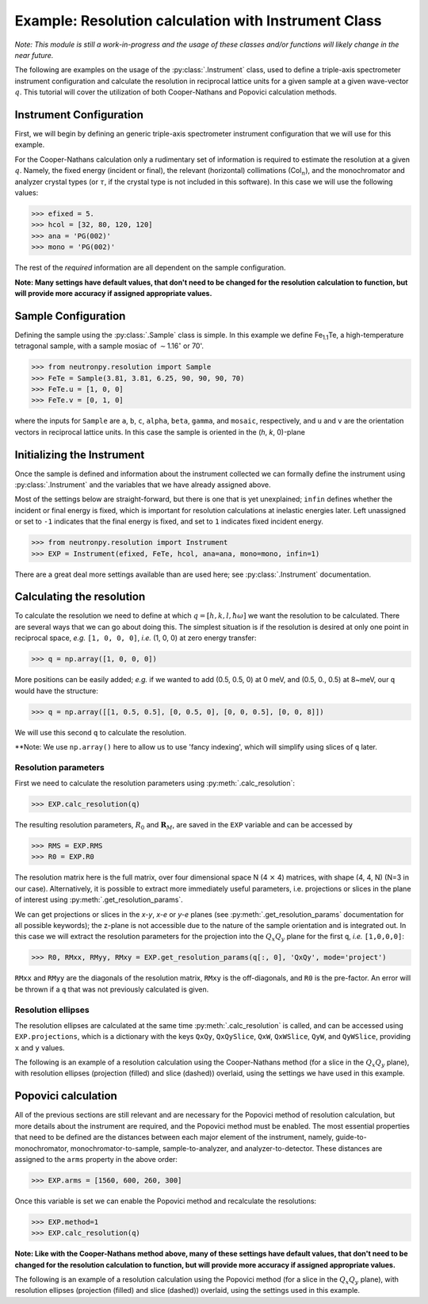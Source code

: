 Example: Resolution calculation with Instrument Class
=====================================================

*Note: This module is still a work-in-progress and the usage of these classes and/or functions will likely change in the near future.*

The following are examples on the usage of the :py:class:`.Instrument` class, used to define a triple-axis spectrometer instrument configuration and calculate the resolution in reciprocal lattice units for a given sample at a given wave-vector :math:`q`. This tutorial will cover the utilization of both Cooper-Nathans and Popovici calculation methods.

Instrument Configuration
------------------------
First, we will begin by defining an generic triple-axis spectrometer instrument configuration that we will use for this example.

.. plot::
    :height: 200px
    :width: 800px

    from matplotlib import pyplot as plt
    from numpy import rad2deg, arctan

    fig = plt.figure(facecolor='w', edgecolor='k', figsize=(8, 2))
    axis = plt.Axes(fig, [0., 0., 1., 1.])
    axis.set_axis_off()
    fig.add_axes(axis)
    plt.subplots_adjust(0, 0, 1, 1, 0, 0)

    guide = plt.Rectangle((-4, 1), 0.5, 0.25, fc='g', zorder=2)
    guide_mono = plt.Line2D((-4, -2), (1.125, 1.125), lw=1, ls='-.', zorder=1)
    axis.text(-4, 0.75, 'Guide')
    axis.text(-3, 1.25, 'Col$_{1}$', size=10)

    mono = plt.Rectangle((-2, 1 - 0.125), 0.05, 0.5, fc='b', zorder=2)
    mono_samp = plt.Line2D((-2, 0), (1.125, 0), lw=1, ls='-.', zorder=1)
    axis.text(-2.75, 0.5, 'Monochromator')
    axis.text(-1, 0.75, 'Col$_{2}$', size=10)

    sample = plt.Circle((0, 0), radius=0.125, fc='y', zorder=2)
    samp_ana = plt.Line2D((0, 2), (0, 1.125), lw=1, ls='-.', zorder=1)
    axis.text(-0.35, 0.35, 'Sample')
    axis.text(0.8, 0.75, 'Col$_{3}$', size=10)

    analyzer = plt.Rectangle((2 - 0.2, 1 + 0.2), 0.5, 0.05, fc='b', zorder=2, angle=-10)
    ana_det = plt.Line2D((2, 4), (1.125, 0), lw=1, ls='-.', zorder=1)
    axis.text(1.6, 0.55, 'Analyzer')
    axis.text(3., 0.75, 'Col$_{4}$', size=10)

    detector = plt.Rectangle((4, 0 - 0.125), 0.5, 0.25, fc='r', angle=rad2deg(arctan(-1.125 / 2.)), zorder=2)
    axis.text(3.8, 0.325, 'Detector')

    for item in [guide_mono, mono_samp, samp_ana, ana_det]:
        fig.gca().add_line(item)

    for item in [guide, mono, sample, analyzer, detector]:
        fig.gca().add_patch(item)

    axis.axis('scaled')
    axis.axis('off')

    plt.show()

For the Cooper-Nathans calculation only a rudimentary set of information is required to estimate the resolution at a given :math:`q`. Namely, the fixed energy (incident or final), the relevant (horizontal) collimations (Col\ :math:`_n`), and the monochromator and analyzer crystal types (or :math:`\tau`, if the crystal type is not included in this software). In this case we will use the following values:

>>> efixed = 5.
>>> hcol = [32, 80, 120, 120]
>>> ana = 'PG(002)'
>>> mono = 'PG(002)'

The rest of the *required* information are all dependent on the sample configuration.

**Note: Many settings have default values, that don't need to be changed for the resolution calculation to function, but will provide more accuracy if assigned appropriate values.**

Sample Configuration
--------------------
Defining the sample using the :py:class:`.Sample` class is simple. In this example we define Fe\ :sub:`1.1`\ Te, a high-temperature tetragonal sample, with a sample mosiac of :math:`\sim`\ 1.16\ :math:`^{\circ}` or 70'.

>>> from neutronpy.resolution import Sample
>>> FeTe = Sample(3.81, 3.81, 6.25, 90, 90, 90, 70)
>>> FeTe.u = [1, 0, 0]
>>> FeTe.v = [0, 1, 0]

where the inputs for ``Sample`` are ``a``, ``b``, ``c``, ``alpha``, ``beta``, ``gamma``, and ``mosaic``, respectively, and ``u`` and ``v`` are the orientation vectors in reciprocal lattice units. In this case the sample is oriented in the (*h*, *k*, 0)-plane

Initializing the Instrument
---------------------------
Once the sample is defined and information about the instrument collected we can formally define the instrument using :py:class:`.Instrument` and the variables that we have already assigned above.

Most of the settings below are straight-forward, but there is one that is yet unexplained; ``infin`` defines whether the incident or final energy is fixed, which is important for resolution calculations at inelastic energies later. Left unassigned or set to ``-1`` indicates that the final energy is fixed, and set to ``1`` indicates fixed incident energy.

>>> from neutronpy.resolution import Instrument
>>> EXP = Instrument(efixed, FeTe, hcol, ana=ana, mono=mono, infin=1)

There are a great deal more settings available than are used here; see :py:class:`.Instrument` documentation.

Calculating the resolution
--------------------------
To calculate the resolution we need to define at which :math:`q=[h,k,l,\hbar\omega]` we want the resolution to be calculated. There are several ways that we can go about doing this. The simplest situation is if the resolution is desired at only one point in reciprocal space, *e.g.* ``[1, 0, 0, 0]``, *i.e.* (1, 0, 0) at zero energy transfer:

>>> q = np.array([1, 0, 0, 0])

More positions can be easily added; *e.g.* if we wanted to add (0.5, 0.5, 0) at 0 meV, and (0.5, 0., 0.5) at 8\~meV, our ``q`` would have the structure:

>>> q = np.array([[1, 0.5, 0.5], [0, 0.5, 0], [0, 0, 0.5], [0, 0, 8]])

We will use this second ``q`` to calculate the resolution.

**Note: We use ``np.array()`` here to allow us to use 'fancy indexing', which will simplify using slices of ``q`` later.

Resolution parameters
^^^^^^^^^^^^^^^^^^^^^
First we need to calculate the resolution parameters using :py:meth:`.calc_resolution`:

>>> EXP.calc_resolution(q)

The resulting resolution parameters, :math:`R_0` and :math:`\mathbf{R}_M`, are saved in the ``EXP`` variable and can be accessed by

>>> RMS = EXP.RMS
>>> R0 = EXP.R0

The resolution matrix here is the full matrix, over four dimensional space N (4 :math:`\times` 4) matrices, with shape (4, 4, N) (N=3 in our case). Alternatively, it is possible to extract more immediately useful parameters, i.e. projections or slices in the plane of interest using :py:meth:`.get_resolution_params`.

We can get projections or slices in the *x-y*, *x-e* or *y-e* planes (see :py:meth:`.get_resolution_params` documentation for all possible keywords); the z-plane is not accessible due to the nature of the sample orientation and is integrated out. In this case we will extract the resolution parameters for the projection into the :math:`Q_x Q_y` plane for the first ``q``, *i.e.* ``[1,0,0,0]``:

>>> R0, RMxx, RMyy, RMxy = EXP.get_resolution_params(q[:, 0], 'QxQy', mode='project')

``RMxx`` and ``RMyy`` are the diagonals of the resolution matrix, ``RMxy`` is the off-diagonals, and ``R0`` is the pre-factor. An error will be thrown if a ``q`` that was not previously calculated is given.

Resolution ellipses
^^^^^^^^^^^^^^^^^^^
The resolution ellipses are calculated at the same time :py:meth:`.calc_resolution` is called, and can be accessed using ``EXP.projections``, which is a dictionary with the keys ``QxQy``, ``QxQySlice``, ``QxW``, ``QxWSlice``, ``QyW``, and ``QyWSlice``, providing ``x`` and ``y`` values.

The following is an example of a resolution calculation using the Cooper-Nathans method (for a slice in the :math:`Q_x Q_y` plane), with resolution ellipses (projection (filled) and slice (dashed)) overlaid, using the settings we have used in this example.

.. plot::

    import numpy as np
    import matplotlib.pyplot as plt
    from matplotlib import cm
    from neutronpy.resolution import Instrument, Sample
    from neutronpy.functions import resolution

    FeTe = Sample(3.81, 3.81, 6.25, 90, 90, 90, 70)
    FeTe.u = [1, 0, 0]
    FeTe.v = [0, 1, 0]

    EXP = Instrument(5., FeTe, [32, 80, 120, 120], ana='PG(002)', mono='PG(002)', infin=1)

    hkle = [1., 1., 0., 0.]
    EXP.calc_resolution(hkle)

    x, y = np.meshgrid(np.linspace(hkle[0] - 0.05, hkle[0] + 0.05, 101), np.linspace(hkle[1] - 0.05, hkle[1] + 0.05, 101), sparse=True)

    R0, RMxx, RMyy, RMxy = EXP.get_resolution_params(hkle, 'QxQy', mode='slice')
    p = np.array([0., 0., 1., hkle[0], hkle[1], R0, RMxx, RMyy, RMxy])
    z = resolution(p, (x, y))

    fig = plt.figure(facecolor='w', edgecolor='k')

    plt.pcolormesh(x, y, z, cmap=cm.jet)

    [x1, y1] = EXP.projections['QxQy'][:, :, 0]
    plt.fill(x1, y1, 'r', alpha=0.25)
    [x1, y1] = EXP.projections['QxQySlice'][:, :, 0]
    plt.plot(x1, y1, 'w--')

    plt.xlim(hkle[0] - 0.05, hkle[0] + 0.05)
    plt.ylim(hkle[1] - 0.05, hkle[1] + 0.05)

    plt.show()

Popovici calculation
--------------------
All of the previous sections are still relevant and are necessary for the Popovici method of resolution calculation, but more details about the instrument are required, and the Popovici method must be enabled. The most essential properties that need to be defined are the distances between each major element of the instrument, namely, guide-to-monochromator, monochromator-to-sample, sample-to-analyzer, and analyzer-to-detector. These distances are assigned to the ``arms`` property in the above order:

>>> EXP.arms = [1560, 600, 260, 300]

Once this variable is set we can enable the Popovici method and recalculate the resolutions:

>>> EXP.method=1
>>> EXP.calc_resolution(q)

**Note: Like with the Cooper-Nathans method above, many of these settings have default values, that don't need to be changed for the resolution calculation to function, but will provide more accuracy if assigned appropriate values.**

The following is an example of a resolution calculation using the Popovici method (for a slice in the :math:`Q_x Q_y` plane), with resolution ellipses (projection (filled) and slice (dashed)) overlaid, using the settings used in this example.

.. plot::

    import numpy as np
    import matplotlib.pyplot as plt
    from matplotlib import cm
    from neutronpy.resolution import Instrument, Sample
    from neutronpy.functions import resolution

    FeTe = Sample(3.81, 3.81, 6.25, 90, 90, 90, 70)
    FeTe.u = [1, 0, 0]
    FeTe.v = [0, 1, 0]

    EXP = Instrument(5., FeTe, [32, 80, 120, 120], ana='PG(002)', mono='PG(002)', infin=1)
    EXP.arms = [1560, 600, 260, 300]
    EXP.method = 1

    hkle = [1., 1., 0., 0.]
    EXP.calc_resolution(hkle)

    x, y = np.meshgrid(np.linspace(hkle[0] - 0.05, hkle[0] + 0.05, 101), np.linspace(hkle[1] - 0.05, hkle[1] + 0.05, 101), sparse=True)

    R0, RMxx, RMyy, RMxy = EXP.get_resolution_params(hkle, 'QxQy', mode='slice')
    p = np.array([0., 0., 1., hkle[0], hkle[1], R0, RMxx, RMyy, RMxy])
    z = resolution(p, (x, y))

    fig = plt.figure(facecolor='w', edgecolor='k')

    plt.pcolormesh(x, y, z, cmap=cm.jet)

    [x1, y1] = EXP.projections['QxQy'][:, :, 0]
    plt.fill(x1, y1, 'r', alpha=0.25)
    [x1, y1] = EXP.projections['QxQySlice'][:, :, 0]
    plt.plot(x1, y1, 'w--')

    plt.xlim(hkle[0] - 0.05, hkle[0] + 0.05)
    plt.ylim(hkle[1] - 0.05, hkle[1] + 0.05)

    plt.show()
